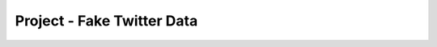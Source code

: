 ..  Copyright (C)  Paul Resnick.  Permission is granted to copy, distribute
    and/or modify this document under the terms of the GNU Free Documentation
    License, Version 1.3 or any later version published by the Free Software
    Foundation; with Invariant Sections being Forward, Prefaces, and
    Contributor List, no Front-Cover Texts, and no Back-Cover Texts.  A copy of
    the license is included in the section entitled "GNU Free Documentation
    License".

.. qnum::
   :prefix: sort-8-
   :start: 1

Project - Fake Twitter Data
===========================

.. activecode:: assess_ac_24_1_1_1
    :autograde: unittest
    :language: python
    :practice: T

    This project will take you through the process of gathering data from APIs or caches to make recomendations. We will be using data extracted from the TasteDive API, which has been stored in a cache for your use, as well as making requests to the OMDB API to provide recommendations. To start the project, initialize a variable called ``omdb_key`` which stores your api key from omdb. You can obtain a key from https://www.omdbapi.com/ but be sure to activate the key in the email that you recieve from the site, otherwise your key will not work! Then write a function called ``get_movie_data`` that takes in one parameter which is a string that should represent the title of a movie you want to search. The function should make a request to the OMDB API to get data about that movie. The function should return ``False`` if you are unable to get data about that title, and otherwise should return the results as a python object if you are able to get data about that title.  
    ~~~~
    
    import requests

    omdb_key = "d9ef00e2"

    def get_movie_data(title):
        baseurl = "http://www.omdbapi.com/"
        params_diction = {} # Set up an empty dictionary for query parameters
        params_diction["apikey"] = omdb_key
        params_diction["t"] = title
        params_diction['r'] = 'json'
        resp = requests.get(baseurl, params=params_diction)
        if resp.json()["Response"] == 'False':
            return False
        return resp.json()
        
        
    # print(get_movie_data("The Matrix"))


    =====

    from unittest.gui import TestCaseGui

    class myTests(TestCaseGui):

      def test_output(self):
        self.assertEqual(type(get_movie_data("The Matrix")), type({}), "Testing that the correct python object is returned.")
        sample_name = "The Matrix"
        self.assertEqual(get_movie_data(sample_name)['Title'], sample_name, "Testing that the results match the query.")
        self.assertEqual(get_movie_data("afwawafd"), False, "Testing that False is returned when the title does not exist in OMDB database.")
        

    myTests().main()

.. activecode:: assess_ac_24_1_1_2
    :autograde: unittest
    :language: python
    :practice: T

    Please copy the completed function from above into this active code window. Next, you should write a function called ``set_of_movies`` which takes one parameter, a list, and iterates through the list to retain only movies which have provided valid data (i.e. a movie title that does not return ``False``.) The function should return the movies that have provided valid data. 
    ~~~~

    import requests

    omdb_key = "d9ef00e2"

    def get_movie_data(title):
        baseurl = "http://www.omdbapi.com/"
        params_diction = {} # Set up an empty dictionary for query parameters
        params_diction["apikey"] = omdb_key
        params_diction["t"] = title
        params_diction['r'] = 'json'
        resp = requests.get(baseurl, params=params_diction)
        if resp.json()["Response"] == 'False':
            return False
        return resp.json()

    def set_of_movies(movies):

        all_movies = [get_movie_data(data) for data in movies]
        valid_movies = [movie_data for movie_data in all_movies if movie_data != False]
        return valid_movies

    =====

    from unittest.gui import TestCaseGui

    class myTests(TestCaseGui):

      def test_output(self):
        data = set_of_movies(["The Great Gatsby", "dfhgjhkljhg", "The Giver", "Space Jam", "dfghjk"]
        self.assertEqual(len(data), 3, "Checking that the correct number of responses are returned when some titles are invalid."))
        self.assertEqual(data[-1]['Title'], "Space Jam", "Checking that the right response is stored in the ")
        
        

    myTests().main()

.. activecode:: assess_ac_24_1_1_3
    :autograde: unittest
    :language: python
    :practice: T

    Here your task is to create a function called ``read_from_file`` that takes in a string, which represents a file name. The function should read in the data from the file and return the data as a python object. If you would like to check that it is functioning, you can test it using the filename ``tastedive_cache.txt`` which we will be using later. 
    ~~~~

    def read_from_file(file_name):
        f = open(file_name).read()
        return json.loads(f)
    


    =====

    from unittest.gui import TestCaseGui

    class myTests(TestCaseGui):

      def test_output(self):
        file_to_test = "tastedive_cache.txt"
        self.assertEqual(type(read_from_file(file_to_test)), type({}), "Testing that your code returns the expected python object type. ")
        

    myTests().main()

.. activecode:: assess_ac_24_1_1_4
    :autograde: unittest
    :language: python
    :practice: T

    Copy the code from the previous active code window into this window. Now create a function called ``get_from_tastedive`` that takes one parameter which is a string that is the name of a movie or music artist. The function should return the TasteDive results that are associated with that string. The information from TasteDive should be in the cache which is called ``tastedive_cache.txt``. Remember that the cache is limited, it doesn't contain an infinite amount of data. In the case where the data does not exist in the cache, return ``False``. If you would like to test your work on your own, try it out with the name "Black Panther".
    ~~~~
    def read_from_file(file_name):
        f = open(file_name).read()
        return json.loads(f)

    file_name = "tastedive_cache.txt"

    def get_from_tastedive(name):
        data = read_from_file(file_name)
        response = False
        for key in data:
            if name in key:
                response = data[key]
        return response

    =====

    from unittest.gui import TestCaseGui

    class myTests(TestCaseGui):

      def test_output(self):
        self.assertEqual(get_from_tastedive("Tony Bennett"), {"Similar": {"Results": [{"Type": "movie", "Name": "A Place In The Sun"}, {"Type": "movie", "Name": "The Startup Kids"}, {"Type": "movie", "Name": "The Englishman Who Went Up A Hill But Came Down A Mountain"}, {"Type": "movie", "Name": "The Stand"}, {"Type": "movie", "Name": "The African Queen"}, {"Type": "movie", "Name": "Sleuth"}, {"Type": "movie", "Name": "Venus In Fur"}, {"Type": "movie", "Name": "The Man With Two Brains"}], "Info": [{"Type": "music", "Name": "Tony Bennett"}]}}, "Testing that the correct data is extracted when searching for Tony Bennett")
        self.assertEqual(get_from_tastedive("Avengers"), False, "Testing that the correct response is sent back when data is not in the cache")
        self.assertEqual(type(get_from_tastedive("Your Name")), type({}), "Testing that the correct response type is sent back when a query is in the cache")
        
        

    myTests().main()

.. activecode:: assess_ac_24_1_1_5
    :autograde: unittest
    :language: python
    :practice: T

    Now it's time to start combining the work you've done so far. Copy the code from the active code windows above so that you have the unique code that you've written so far, in the order that the active code windows are arranged. Here your task is to write a function called ``make_rec`` which takes in a list of queries to the TasteDive cache. Based on the movie recommendations from the cache, sort the movies from highest to lowest based on their IMDB rating, and return the top 10 movies, incuding the movie title and it's IMDB rating, in a list of tuples.
    ~~~~
    
    import requests

    omdb_key = "d9ef00e2"

    def get_movie_data(title):
        baseurl = "http://www.omdbapi.com/"
        params_diction = {} # Set up an empty dictionary for query parameters
        params_diction["apikey"] = omdb_key
        params_diction["t"] = title
        params_diction['r'] = 'json'
        resp = requests.get(baseurl, params=params_diction)
        if resp.json()["Response"] == 'False':
            return False
        return resp.json()

    def set_of_movies(movies):

        all_movies = [get_movie_data(data) for data in movies]
        valid_movies = [movie_data for movie_data in all_movies if movie_data != False]
        return valid_movies

    def read_from_file(file_name):
        f = open(file_name).read()
        return json.loads(f)

    file_name = "tastedive_cache.txt"
    
    def get_from_tastedive(name):
        data = read_from_file(file_name)
        response = False
        for key in data:
            if name in key:
                response = data[key]
        return response

    def make_rec(queries):
        recommendations = []
        for name in queries:
            taste_recs = json.loads(get_from_tastedive(name))
            for rec in taste_recs["Similar"]["Results"]:
                recommendations.append(rec["Name"])
        results_omdb = set_of_movies(recommendations)
        interesting_data = [(movie["Title"], float(movie['imdbRating'])) for movie in results_omdb]
        sorted_data = sorted(interesting_data, key = lambda x: x[1], reverse = True)
        if len(sorted_data) > 10:
            return sorted_data[:10]
        else:
            return sorted_data


    =====

    from unittest.gui import TestCaseGui

    class myTests(TestCaseGui):

      def test_output(self):
        results  = make_rec(["Your Name", "Black Panther"])
        self.assertEqual(len(results), 10, )
        self.assertEqual(type(results[0]), type(("tuple", "example")), "Testing that your code is returning the correct type")
        self.assertEqual(type(results), type([]), "Testing that your code is returning the correct type")
      def test_output2(self):
        results = make_rec(["Tony Bennett"])
        self.assertNotEqual(len(results), 10, "Testing that your code returns correctly if there are less than 10 items")
        

    myTests().main()
